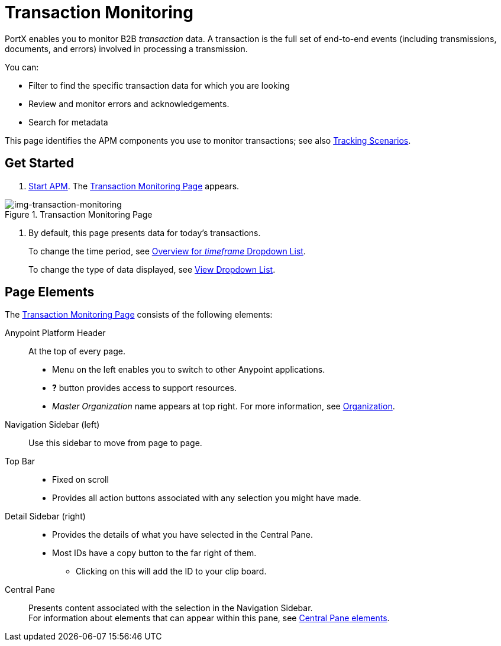
= Transaction Monitoring

PortX enables you to monitor B2B _transaction_ data.
A transaction is the full set of end-to-end events (including transmissions, documents, and errors) involved in processing a transmission.

You can:

* Filter to find the specific transaction data for which you are looking
* Review and monitor errors and acknowledgements.
* Search for metadata

This page identifies the APM components you use to monitor transactions; see also link:/anypoint-b2b/tracking-scenarios[Tracking Scenarios].

== Get Started

. link:/anypoint-b2b/anypoint-partner-manager#start-anypoint-manager[Start APM].
The <<img-transaction-monitoring>> appears.

[[img-transaction-monitoring]]

image::transaction-monitoring.png[img-transaction-monitoring, title="Transaction Monitoring Page"]

[step=2]

. By default, this page presents data for today's transactions.
+
To change the time period, see link:/anypoint-b2b/central-pane-elements#overview-for-em-timeframe-em-dropdown-list[Overview for _timeframe_ Dropdown List].
+
To change the type of data displayed, see link:/anypoint-b2b/central-pane-elements#view-dropdown-list[View Dropdown List].


== Page Elements


The <<img-transaction-monitoring>> consists of the following elements:

Anypoint Platform Header:: At the top of every page.
* Menu on the left enables you to switch to other Anypoint applications.
* *?* button provides access to support resources.
* _Master Organization_ name appears at top right. For more information, see link:/access-management/organization[Organization].

Navigation Sidebar (left):: Use this sidebar to move from page to page.

Top Bar::
* Fixed on scroll
* Provides all action buttons associated with any selection you might have made.

Detail Sidebar (right)::
* Provides the details of what you have selected in the Central Pane.
* Most IDs have a copy button to the far right of them.
** Clicking on this will add the ID to your clip board.

Central Pane:: Presents content associated with the selection in the Navigation Sidebar. +
For information about elements that can appear within this pane, see link:/anypoint-b2b/central-pane-elements[Central Pane elements].
